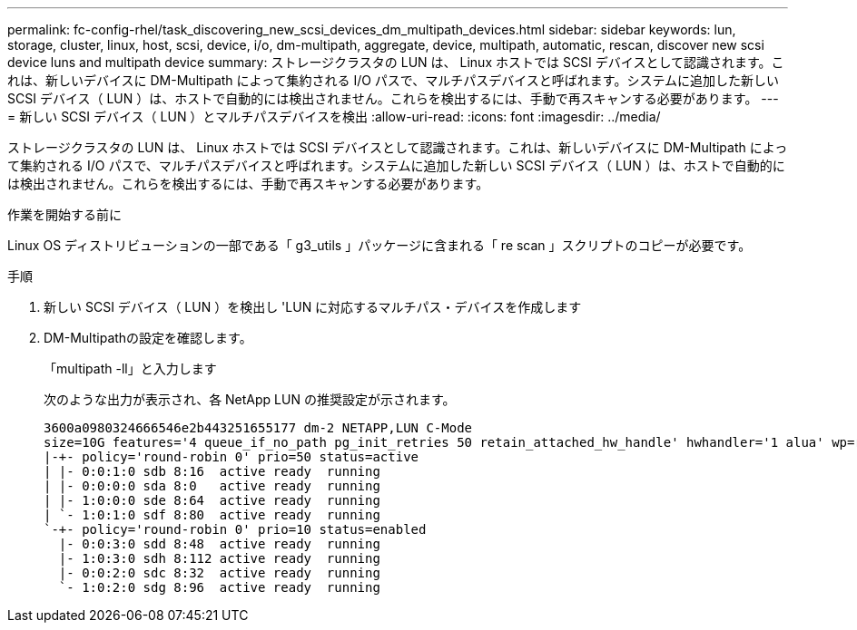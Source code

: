 ---
permalink: fc-config-rhel/task_discovering_new_scsi_devices_dm_multipath_devices.html 
sidebar: sidebar 
keywords: lun, storage, cluster, linux, host, scsi, device, i/o, dm-multipath, aggregate, device, multipath, automatic, rescan, discover new scsi device luns and multipath device 
summary: ストレージクラスタの LUN は、 Linux ホストでは SCSI デバイスとして認識されます。これは、新しいデバイスに DM-Multipath によって集約される I/O パスで、マルチパスデバイスと呼ばれます。システムに追加した新しい SCSI デバイス（ LUN ）は、ホストで自動的には検出されません。これらを検出するには、手動で再スキャンする必要があります。 
---
= 新しい SCSI デバイス（ LUN ）とマルチパスデバイスを検出
:allow-uri-read: 
:icons: font
:imagesdir: ../media/


[role="lead"]
ストレージクラスタの LUN は、 Linux ホストでは SCSI デバイスとして認識されます。これは、新しいデバイスに DM-Multipath によって集約される I/O パスで、マルチパスデバイスと呼ばれます。システムに追加した新しい SCSI デバイス（ LUN ）は、ホストで自動的には検出されません。これらを検出するには、手動で再スキャンする必要があります。

.作業を開始する前に
Linux OS ディストリビューションの一部である「 g3_utils 」パッケージに含まれる「 re scan 」スクリプトのコピーが必要です。

.手順
. 新しい SCSI デバイス（ LUN ）を検出し 'LUN に対応するマルチパス・デバイスを作成します
. DM-Multipathの設定を確認します。
+
「multipath -ll」と入力します

+
次のような出力が表示され、各 NetApp LUN の推奨設定が示されます。

+
[listing]
----
3600a0980324666546e2b443251655177 dm-2 NETAPP,LUN C-Mode
size=10G features='4 queue_if_no_path pg_init_retries 50 retain_attached_hw_handle' hwhandler='1 alua' wp=rw
|-+- policy='round-robin 0' prio=50 status=active
| |- 0:0:1:0 sdb 8:16  active ready  running
| |- 0:0:0:0 sda 8:0   active ready  running
| |- 1:0:0:0 sde 8:64  active ready  running
| `- 1:0:1:0 sdf 8:80  active ready  running
`-+- policy='round-robin 0' prio=10 status=enabled
  |- 0:0:3:0 sdd 8:48  active ready  running
  |- 1:0:3:0 sdh 8:112 active ready  running
  |- 0:0:2:0 sdc 8:32  active ready  running
  `- 1:0:2:0 sdg 8:96  active ready  running
----


